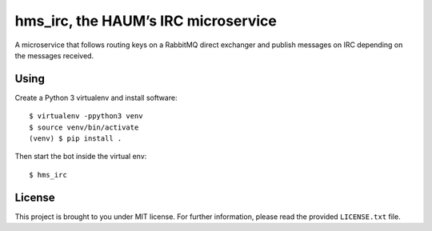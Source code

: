 hms_irc, the HAUM’s IRC microservice
====================================

A microservice that follows routing keys on a RabbitMQ direct exchanger and
publish messages on IRC depending on the messages received.

Using
-----

Create a Python 3 virtualenv and install software::

    $ virtualenv -ppython3 venv
    $ source venv/bin/activate
    (venv) $ pip install .

Then start the bot inside the virtual env::

    $ hms_irc

License
-------

This project is brought to you under MIT license. For further information,
please read the provided ``LICENSE.txt`` file.
